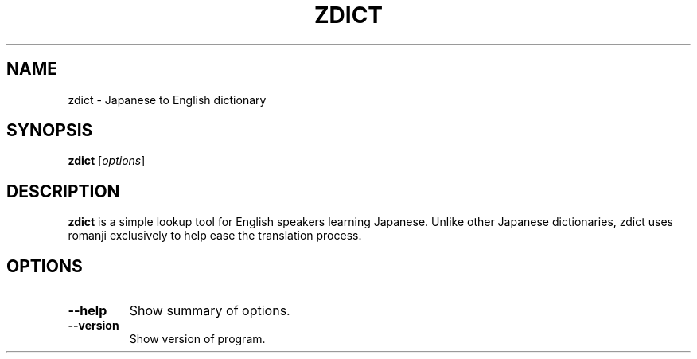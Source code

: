 .TH ZDICT 1 "2013-06-12"
.SH NAME
zdict \- Japanese to English dictionary
.SH SYNOPSIS
.B zdict
.RI [ options ]
.SH DESCRIPTION
.B zdict
is a simple lookup tool for English speakers learning Japanese.
Unlike other Japanese dictionaries, zdict uses romanji exclusively to
help ease the translation process.
.PP
.SH OPTIONS
.TP
.B \-\-help
Show summary of options.
.TP
.B \-\-version
Show version of program.
